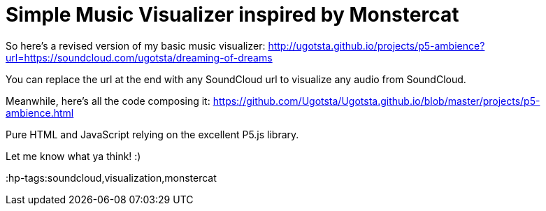 = Simple Music Visualizer inspired by Monstercat

So here's a revised version of my basic music visualizer:
http://ugotsta.github.io/projects/p5-ambience?url=https://soundcloud.com/ugotsta/dreaming-of-dreams

You can replace the url at the end with any SoundCloud url to visualize any audio from SoundCloud.

Meanwhile, here's all the code composing it:
https://github.com/Ugotsta/Ugotsta.github.io/blob/master/projects/p5-ambience.html

Pure HTML and JavaScript relying on the excellent P5.js library.

Let me know what ya think! :)


:hp-tags:soundcloud,visualization,monstercat